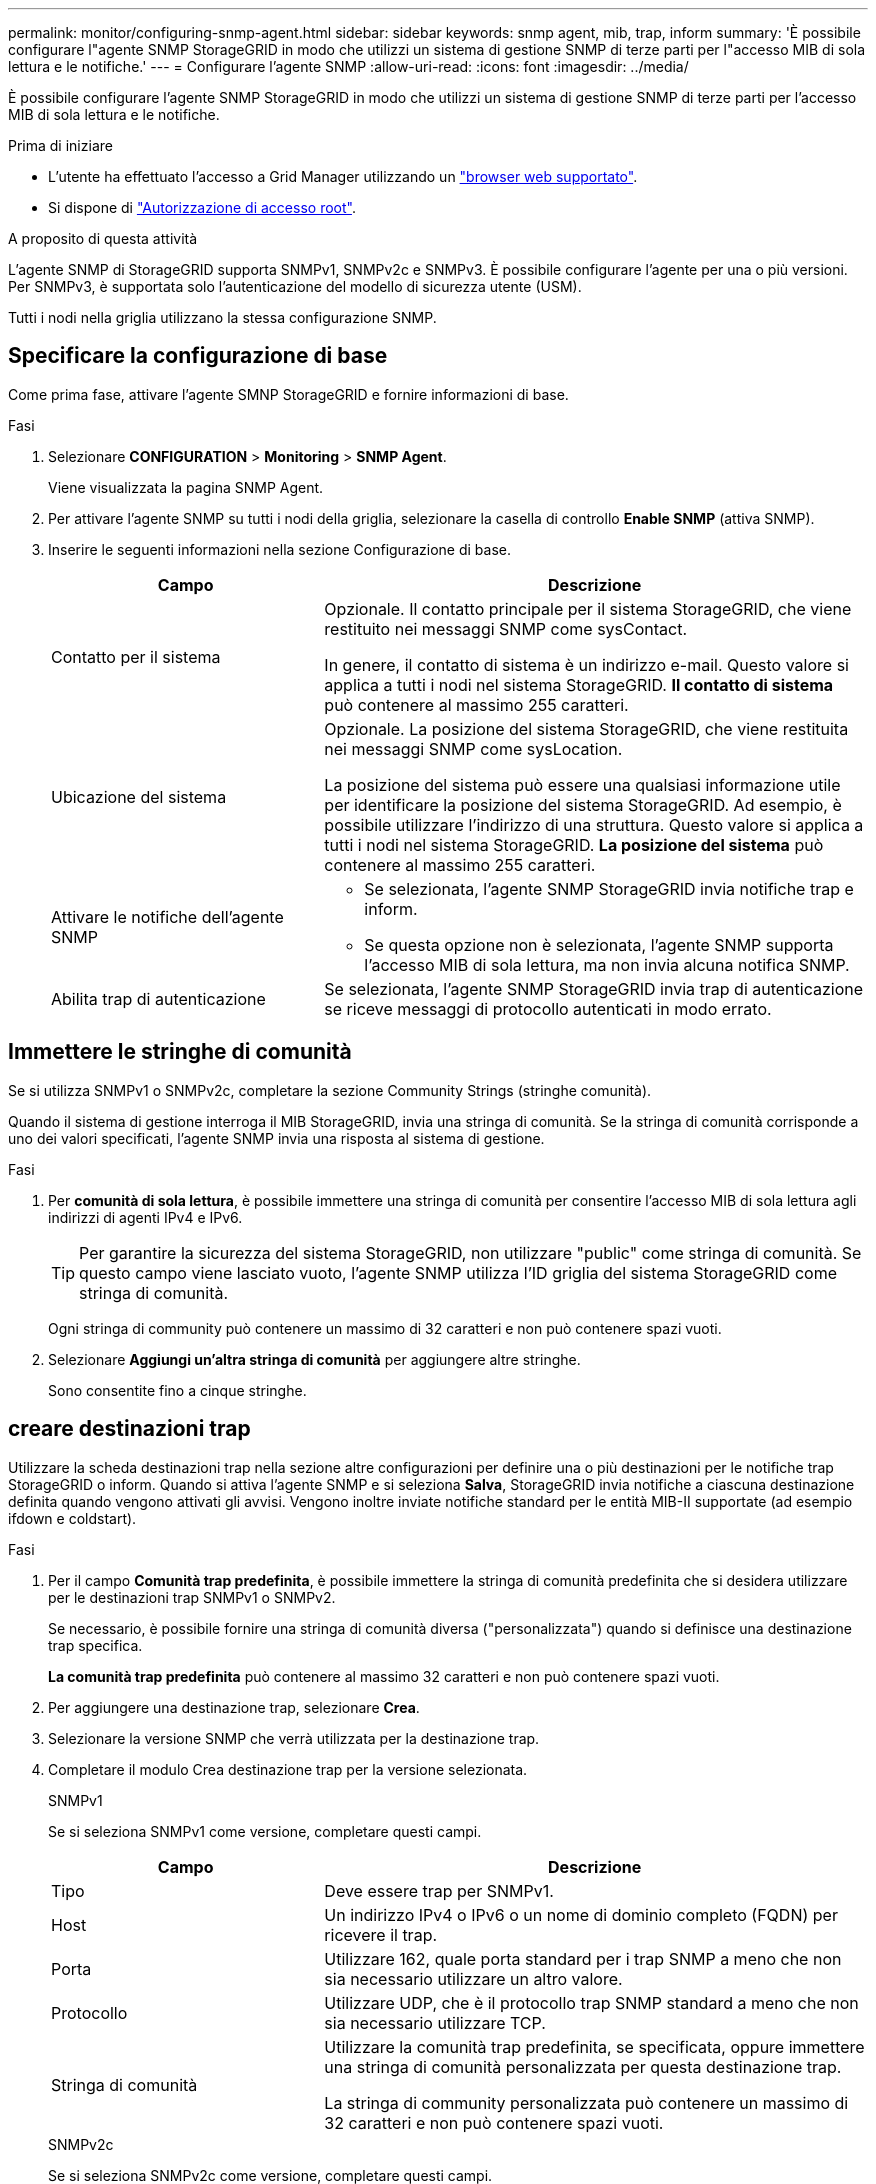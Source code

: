 ---
permalink: monitor/configuring-snmp-agent.html 
sidebar: sidebar 
keywords: snmp agent, mib, trap, inform 
summary: 'È possibile configurare l"agente SNMP StorageGRID in modo che utilizzi un sistema di gestione SNMP di terze parti per l"accesso MIB di sola lettura e le notifiche.' 
---
= Configurare l'agente SNMP
:allow-uri-read: 
:icons: font
:imagesdir: ../media/


[role="lead"]
È possibile configurare l'agente SNMP StorageGRID in modo che utilizzi un sistema di gestione SNMP di terze parti per l'accesso MIB di sola lettura e le notifiche.

.Prima di iniziare
* L'utente ha effettuato l'accesso a Grid Manager utilizzando un link:../admin/web-browser-requirements.html["browser web supportato"].
* Si dispone di link:../admin/admin-group-permissions.html["Autorizzazione di accesso root"].


.A proposito di questa attività
L'agente SNMP di StorageGRID supporta SNMPv1, SNMPv2c e SNMPv3. È possibile configurare l'agente per una o più versioni. Per SNMPv3, è supportata solo l'autenticazione del modello di sicurezza utente (USM).

Tutti i nodi nella griglia utilizzano la stessa configurazione SNMP.



== Specificare la configurazione di base

Come prima fase, attivare l'agente SMNP StorageGRID e fornire informazioni di base.

.Fasi
. Selezionare *CONFIGURATION* > *Monitoring* > *SNMP Agent*.
+
Viene visualizzata la pagina SNMP Agent.

. Per attivare l'agente SNMP su tutti i nodi della griglia, selezionare la casella di controllo *Enable SNMP* (attiva SNMP).
. Inserire le seguenti informazioni nella sezione Configurazione di base.
+
[cols="1a,2a"]
|===
| Campo | Descrizione 


 a| 
Contatto per il sistema
 a| 
Opzionale. Il contatto principale per il sistema StorageGRID, che viene restituito nei messaggi SNMP come sysContact.

In genere, il contatto di sistema è un indirizzo e-mail. Questo valore si applica a tutti i nodi nel sistema StorageGRID. *Il contatto di sistema* può contenere al massimo 255 caratteri.



 a| 
Ubicazione del sistema
 a| 
Opzionale. La posizione del sistema StorageGRID, che viene restituita nei messaggi SNMP come sysLocation.

La posizione del sistema può essere una qualsiasi informazione utile per identificare la posizione del sistema StorageGRID. Ad esempio, è possibile utilizzare l'indirizzo di una struttura. Questo valore si applica a tutti i nodi nel sistema StorageGRID. *La posizione del sistema* può contenere al massimo 255 caratteri.



 a| 
Attivare le notifiche dell'agente SNMP
 a| 
** Se selezionata, l'agente SNMP StorageGRID invia notifiche trap e inform.
** Se questa opzione non è selezionata, l'agente SNMP supporta l'accesso MIB di sola lettura, ma non invia alcuna notifica SNMP.




 a| 
Abilita trap di autenticazione
 a| 
Se selezionata, l'agente SNMP StorageGRID invia trap di autenticazione se riceve messaggi di protocollo autenticati in modo errato.

|===




== Immettere le stringhe di comunità

Se si utilizza SNMPv1 o SNMPv2c, completare la sezione Community Strings (stringhe comunità).

Quando il sistema di gestione interroga il MIB StorageGRID, invia una stringa di comunità. Se la stringa di comunità corrisponde a uno dei valori specificati, l'agente SNMP invia una risposta al sistema di gestione.

.Fasi
. Per *comunità di sola lettura*, è possibile immettere una stringa di comunità per consentire l'accesso MIB di sola lettura agli indirizzi di agenti IPv4 e IPv6.
+

TIP: Per garantire la sicurezza del sistema StorageGRID, non utilizzare "public" come stringa di comunità. Se questo campo viene lasciato vuoto, l'agente SNMP utilizza l'ID griglia del sistema StorageGRID come stringa di comunità.

+
Ogni stringa di community può contenere un massimo di 32 caratteri e non può contenere spazi vuoti.

. Selezionare *Aggiungi un'altra stringa di comunità* per aggiungere altre stringhe.
+
Sono consentite fino a cinque stringhe.





== [[Select_trap_destination]]creare destinazioni trap

Utilizzare la scheda destinazioni trap nella sezione altre configurazioni per definire una o più destinazioni per le notifiche trap StorageGRID o inform. Quando si attiva l'agente SNMP e si seleziona *Salva*, StorageGRID invia notifiche a ciascuna destinazione definita quando vengono attivati gli avvisi. Vengono inoltre inviate notifiche standard per le entità MIB-II supportate (ad esempio ifdown e coldstart).

.Fasi
. Per il campo *Comunità trap predefinita*, è possibile immettere la stringa di comunità predefinita che si desidera utilizzare per le destinazioni trap SNMPv1 o SNMPv2.
+
Se necessario, è possibile fornire una stringa di comunità diversa ("personalizzata") quando si definisce una destinazione trap specifica.

+
*La comunità trap predefinita* può contenere al massimo 32 caratteri e non può contenere spazi vuoti.

. Per aggiungere una destinazione trap, selezionare *Crea*.
. Selezionare la versione SNMP che verrà utilizzata per la destinazione trap.
. Completare il modulo Crea destinazione trap per la versione selezionata.
+
[role="tabbed-block"]
====
.SNMPv1
--
Se si seleziona SNMPv1 come versione, completare questi campi.

[cols="1a,2a"]
|===
| Campo | Descrizione 


 a| 
Tipo
 a| 
Deve essere trap per SNMPv1.



 a| 
Host
 a| 
Un indirizzo IPv4 o IPv6 o un nome di dominio completo (FQDN) per ricevere il trap.



 a| 
Porta
 a| 
Utilizzare 162, quale porta standard per i trap SNMP a meno che non sia necessario utilizzare un altro valore.



 a| 
Protocollo
 a| 
Utilizzare UDP, che è il protocollo trap SNMP standard a meno che non sia necessario utilizzare TCP.



 a| 
Stringa di comunità
 a| 
Utilizzare la comunità trap predefinita, se specificata, oppure immettere una stringa di comunità personalizzata per questa destinazione trap.

La stringa di community personalizzata può contenere un massimo di 32 caratteri e non può contenere spazi vuoti.

|===
--
.SNMPv2c
--
Se si seleziona SNMPv2c come versione, completare questi campi.

[cols="1a,2a"]
|===
| Campo | Descrizione 


 a| 
Tipo
 a| 
Se la destinazione verrà utilizzata per trap o informa.



 a| 
Host
 a| 
Un indirizzo IPv4 o IPv6 o FQDN per ricevere il trap.



 a| 
Porta
 a| 
Utilizzare 162, che è la porta standard per i trap SNMP a meno che non sia necessario utilizzare un altro valore.



 a| 
Protocollo
 a| 
Utilizzare UDP, che è il protocollo trap SNMP standard a meno che non sia necessario utilizzare TCP.



 a| 
Stringa di comunità
 a| 
Utilizzare la comunità trap predefinita, se specificata, oppure immettere una stringa di comunità personalizzata per questa destinazione trap.

La stringa di community personalizzata può contenere un massimo di 32 caratteri e non può contenere spazi vuoti.

|===
--
.SNMPv3
--
Se si seleziona SNMPv3 come versione, completare questi campi.

[cols="1a,2a"]
|===
| Campo | Descrizione 


 a| 
Tipo
 a| 
Se la destinazione verrà utilizzata per trap o informa.



 a| 
Host
 a| 
Un indirizzo IPv4 o IPv6 o FQDN per ricevere il trap.



 a| 
Porta
 a| 
Utilizzare 162, che è la porta standard per i trap SNMP a meno che non sia necessario utilizzare un altro valore.



 a| 
Protocollo
 a| 
Utilizzare UDP, che è il protocollo trap SNMP standard a meno che non sia necessario utilizzare TCP.



 a| 
Utente USM
 a| 
L'utente USM che verrà utilizzato per l'autenticazione.

** Se si seleziona *Trap*, vengono visualizzati solo gli utenti USM senza ID motore autorevoli.
** Se si seleziona *inform*, vengono visualizzati solo gli utenti USM con ID motore autorevoli.
** Se non viene visualizzato alcun utente:
+
... Creare e salvare la destinazione trap.
... Accedere a <<create-usm-users,Creare utenti USM>> e creare l'utente.
... Tornare alla scheda Destinazioni trap, selezionare la destinazione salvata dalla tabella e selezionare *Modifica*.
... Selezionare l'utente.




|===
--
====
. Selezionare *Crea*.
+
La destinazione trap viene creata e aggiunta alla tabella.





== Creare gli indirizzi degli agenti

Facoltativamente, utilizzare la scheda indirizzi agente nella sezione altre configurazioni per specificare uno o più "indirizzi in ascolto". Si tratta degli indirizzi StorageGRID su cui l'agente SNMP può ricevere query.

Se non si configura un indirizzo dell'agente, l'indirizzo di ascolto predefinito è la porta UDP 161 su tutte le reti StorageGRID.

.Fasi
. Selezionare *Crea*.
. Inserire le seguenti informazioni.
+
[cols="1a,2a"]
|===
| Campo | Descrizione 


 a| 
Protocollo Internet
 a| 
Se questo indirizzo utilizzerà IPv4 o IPv6.

Per impostazione predefinita, SNMP utilizza IPv4.



 a| 
Protocollo di trasporto
 a| 
Se questo indirizzo utilizza UDP o TCP.

Per impostazione predefinita, SNMP utilizza UDP.



 a| 
Rete StorageGRID
 a| 
La rete StorageGRID su cui l'agente ascolta.

** Grid, Admin e Client Networks (reti Grid, Admin e Client): L'agente SNMP è in attesa di query su tutte e tre le reti.
** Grid Network
** Admin Network (rete amministrativa)
** Rete client
+
*Nota*: Se si utilizza la rete client per i dati non protetti e si crea un indirizzo agente per la rete client, tenere presente che anche il traffico SNMP non sarà sicuro.





 a| 
Porta
 a| 
Facoltativamente, il numero di porta su cui l'agente SNMP deve essere in attesa.

La porta UDP predefinita per un agente SNMP è 161, ma è possibile immettere qualsiasi numero di porta inutilizzato.

*Nota*: Quando si salva l'agente SNMP, StorageGRID apre automaticamente le porte degli indirizzi dell'agente sul firewall interno. È necessario assicurarsi che tutti i firewall esterni consentano l'accesso a queste porte.

|===
. Selezionare *Crea*.
+
L'indirizzo dell'agente viene creato e aggiunto alla tabella.





== [[create-usm-users]]creare utenti USM

Se si utilizza SNMPv3, utilizzare la scheda utenti USM nella sezione altre configurazioni per definire gli utenti USM autorizzati a interrogare il MIB o a ricevere trap e informazioni.


NOTE: SNMPv3 _inform_ le destinazioni devono avere utenti con ID motore. SNMPv3 la destinazione _trap_ non può avere utenti con ID motore.

Questi passaggi non si applicano solo se si utilizza SNMPv1 o SNMPv2c.

.Fasi
. Selezionare *Crea*.
. Inserire le seguenti informazioni.
+
[cols="1a,2a"]
|===
| Campo | Descrizione 


 a| 
Nome utente
 a| 
Un nome univoco per questo utente USM.

I nomi utente possono avere un massimo di 32 caratteri e non possono contenere spazi vuoti. Il nome utente non può essere modificato dopo la creazione dell'utente.



 a| 
Accesso MIB di sola lettura
 a| 
Se selezionata, l'opzione consente all'utente di accedere in sola lettura al MIB.



 a| 
ID motore autorevole
 a| 
Se l'utente verrà utilizzato in una destinazione inform, l'ID motore autorevole per questo utente.

Inserire da 10 a 64 caratteri esadecimali (da 5 a 32 byte) senza spazi. Questo valore è necessario per gli utenti USM che verranno selezionati nelle destinazioni trap per gli informa. Questo valore non è consentito per gli utenti USM che verranno selezionati nelle destinazioni trap per trap.

*Nota*: Questo campo non viene visualizzato se si seleziona *accesso MIB di sola lettura* perché gli utenti USM che hanno accesso MIB di sola lettura non possono avere ID motore.



 a| 
Livello di sicurezza
 a| 
Il livello di sicurezza per l'utente USM:

** *Authprim*: Questo utente comunica con autenticazione e privacy (crittografia). È necessario specificare un protocollo di autenticazione e una password, nonché un protocollo e una password per la privacy.
** *AuthNoPriv*: Questo utente comunica con autenticazione e senza privacy (senza crittografia). Specificare un protocollo di autenticazione e una password.




 a| 
Protocollo di autenticazione
 a| 
Impostare sempre su SHA, che è l'unico protocollo supportato (HMAC-SHA-96).



 a| 
Password
 a| 
La password che l'utente utilizzerà per l'autenticazione.



 a| 
Protocollo di privacy
 a| 
Visualizzato solo se si seleziona *authviv* e si imposta sempre su AES, che è l'unico protocollo di privacy supportato.



 a| 
Password
 a| 
Visualizzato solo se è stato selezionato *authviv*. La password che l'utente utilizzerà per la privacy.

|===
. Selezionare *Crea*.
+
L'utente USM viene creato e aggiunto alla tabella.

. Una volta completata la configurazione dell'agente SNMP, selezionare *Salva*.
+
La nuova configurazione dell'agente SNMP diventa attiva.


